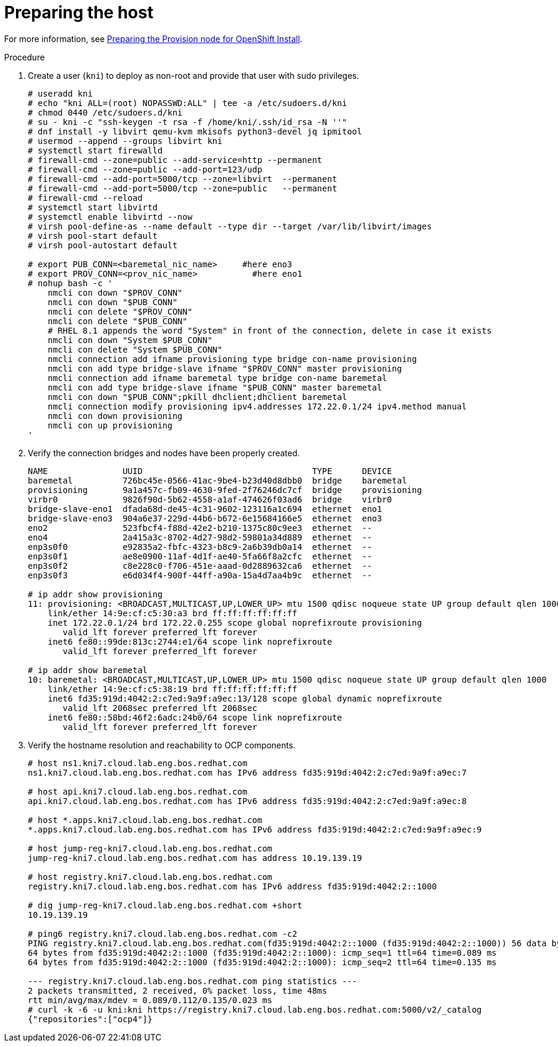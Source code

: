 // Module included in the following assemblies:
//
// * list of assemblies where this module is included
// ipv6-disconnected-server-setup.adoc

[id="ipv6-disconnected-preparing-the-host_{context}"]

= Preparing the host

For more information, see https://github.com/openshift-kni/baremetal-deploy/blob/master/install-steps.md#preparing-the-provision-node-for-openshift-install[Preparing the Provision node for OpenShift Install].

.Procedure

. Create a user (`kni`) to deploy as non-root and provide that user with sudo privileges.
+
----
# useradd kni
# echo "kni ALL=(root) NOPASSWD:ALL" | tee -a /etc/sudoers.d/kni
# chmod 0440 /etc/sudoers.d/kni
# su - kni -c "ssh-keygen -t rsa -f /home/kni/.ssh/id_rsa -N ''"
# dnf install -y libvirt qemu-kvm mkisofs python3-devel jq ipmitool
# usermod --append --groups libvirt kni
# systemctl start firewalld
# firewall-cmd --zone=public --add-service=http --permanent
# firewall-cmd --zone=public --add-port=123/udp
# firewall-cmd --add-port=5000/tcp --zone=libvirt  --permanent
# firewall-cmd --add-port=5000/tcp --zone=public   --permanent
# firewall-cmd --reload
# systemctl start libvirtd
# systemctl enable libvirtd --now
# virsh pool-define-as --name default --type dir --target /var/lib/libvirt/images
# virsh pool-start default
# virsh pool-autostart default

# export PUB_CONN=<baremetal_nic_name>     #here eno3
# export PROV_CONN=<prov_nic_name>           #here eno1
# nohup bash -c '
    nmcli con down "$PROV_CONN"
    nmcli con down "$PUB_CONN"
    nmcli con delete "$PROV_CONN"
    nmcli con delete "$PUB_CONN"
    # RHEL 8.1 appends the word "System" in front of the connection, delete in case it exists
    nmcli con down "System $PUB_CONN"
    nmcli con delete "System $PUB_CONN"
    nmcli connection add ifname provisioning type bridge con-name provisioning
    nmcli con add type bridge-slave ifname "$PROV_CONN" master provisioning
    nmcli connection add ifname baremetal type bridge con-name baremetal
    nmcli con add type bridge-slave ifname "$PUB_CONN" master baremetal
    nmcli con down "$PUB_CONN";pkill dhclient;dhclient baremetal
    nmcli connection modify provisioning ipv4.addresses 172.22.0.1/24 ipv4.method manual
    nmcli con down provisioning
    nmcli con up provisioning
'
----

. Verify the connection bridges and nodes have been properly created.
+
----
NAME               UUID                                  TYPE      DEVICE
baremetal          726bc45e-0566-41ac-9be4-b23d40d8dbb0  bridge    baremetal
provisioning       9a1a457c-fb09-4630-9fed-2f76246dc7cf  bridge    provisioning
virbr0             9826f90d-5b62-4558-a1af-474626f03ad6  bridge    virbr0
bridge-slave-eno1  dfada68d-de45-4c31-9602-123116a1c694  ethernet  eno1
bridge-slave-eno3  904a6e37-229d-44b6-b672-6e15684166e5  ethernet  eno3
eno2               523fbcf4-f88d-42e2-b210-1375c80c9ee3  ethernet  --
eno4               2a415a3c-8702-4d27-98d2-59801a34d889  ethernet  --
enp3s0f0           e92835a2-fbfc-4323-b8c9-2a6b39db0a14  ethernet  --
enp3s0f1           ae8e0900-11af-4d1f-ae40-5fa66f8a2cfc  ethernet  --
enp3s0f2           c8e228c0-f706-451e-aaad-0d2889632ca6  ethernet  --
enp3s0f3           e6d034f4-900f-44ff-a90a-15a4d7aa4b9c  ethernet  --

# ip addr show provisioning
11: provisioning: <BROADCAST,MULTICAST,UP,LOWER_UP> mtu 1500 qdisc noqueue state UP group default qlen 1000
    link/ether 14:9e:cf:c5:30:a3 brd ff:ff:ff:ff:ff:ff
    inet 172.22.0.1/24 brd 172.22.0.255 scope global noprefixroute provisioning
       valid_lft forever preferred_lft forever
    inet6 fe80::99de:813c:2744:e1/64 scope link noprefixroute
       valid_lft forever preferred_lft forever

# ip addr show baremetal
10: baremetal: <BROADCAST,MULTICAST,UP,LOWER_UP> mtu 1500 qdisc noqueue state UP group default qlen 1000
    link/ether 14:9e:cf:c5:38:19 brd ff:ff:ff:ff:ff:ff
    inet6 fd35:919d:4042:2:c7ed:9a9f:a9ec:13/128 scope global dynamic noprefixroute
       valid_lft 2068sec preferred_lft 2068sec
    inet6 fe80::58bd:46f2:6adc:24b0/64 scope link noprefixroute
       valid_lft forever preferred_lft forever
----

. Verify the hostname resolution and reachability to OCP components.
+
----
# host ns1.kni7.cloud.lab.eng.bos.redhat.com
ns1.kni7.cloud.lab.eng.bos.redhat.com has IPv6 address fd35:919d:4042:2:c7ed:9a9f:a9ec:7

# host api.kni7.cloud.lab.eng.bos.redhat.com
api.kni7.cloud.lab.eng.bos.redhat.com has IPv6 address fd35:919d:4042:2:c7ed:9a9f:a9ec:8

# host *.apps.kni7.cloud.lab.eng.bos.redhat.com
*.apps.kni7.cloud.lab.eng.bos.redhat.com has IPv6 address fd35:919d:4042:2:c7ed:9a9f:a9ec:9

# host jump-reg-kni7.cloud.lab.eng.bos.redhat.com
jump-reg-kni7.cloud.lab.eng.bos.redhat.com has address 10.19.139.19

# host registry.kni7.cloud.lab.eng.bos.redhat.com
registry.kni7.cloud.lab.eng.bos.redhat.com has IPv6 address fd35:919d:4042:2::1000

# dig jump-reg-kni7.cloud.lab.eng.bos.redhat.com +short
10.19.139.19

# ping6 registry.kni7.cloud.lab.eng.bos.redhat.com -c2
PING registry.kni7.cloud.lab.eng.bos.redhat.com(fd35:919d:4042:2::1000 (fd35:919d:4042:2::1000)) 56 data bytes
64 bytes from fd35:919d:4042:2::1000 (fd35:919d:4042:2::1000): icmp_seq=1 ttl=64 time=0.089 ms
64 bytes from fd35:919d:4042:2::1000 (fd35:919d:4042:2::1000): icmp_seq=2 ttl=64 time=0.135 ms

--- registry.kni7.cloud.lab.eng.bos.redhat.com ping statistics ---
2 packets transmitted, 2 received, 0% packet loss, time 48ms
rtt min/avg/max/mdev = 0.089/0.112/0.135/0.023 ms
# curl -k -6 -u kni:kni https://registry.kni7.cloud.lab.eng.bos.redhat.com:5000/v2/_catalog
{"repositories":["ocp4"]}
----
